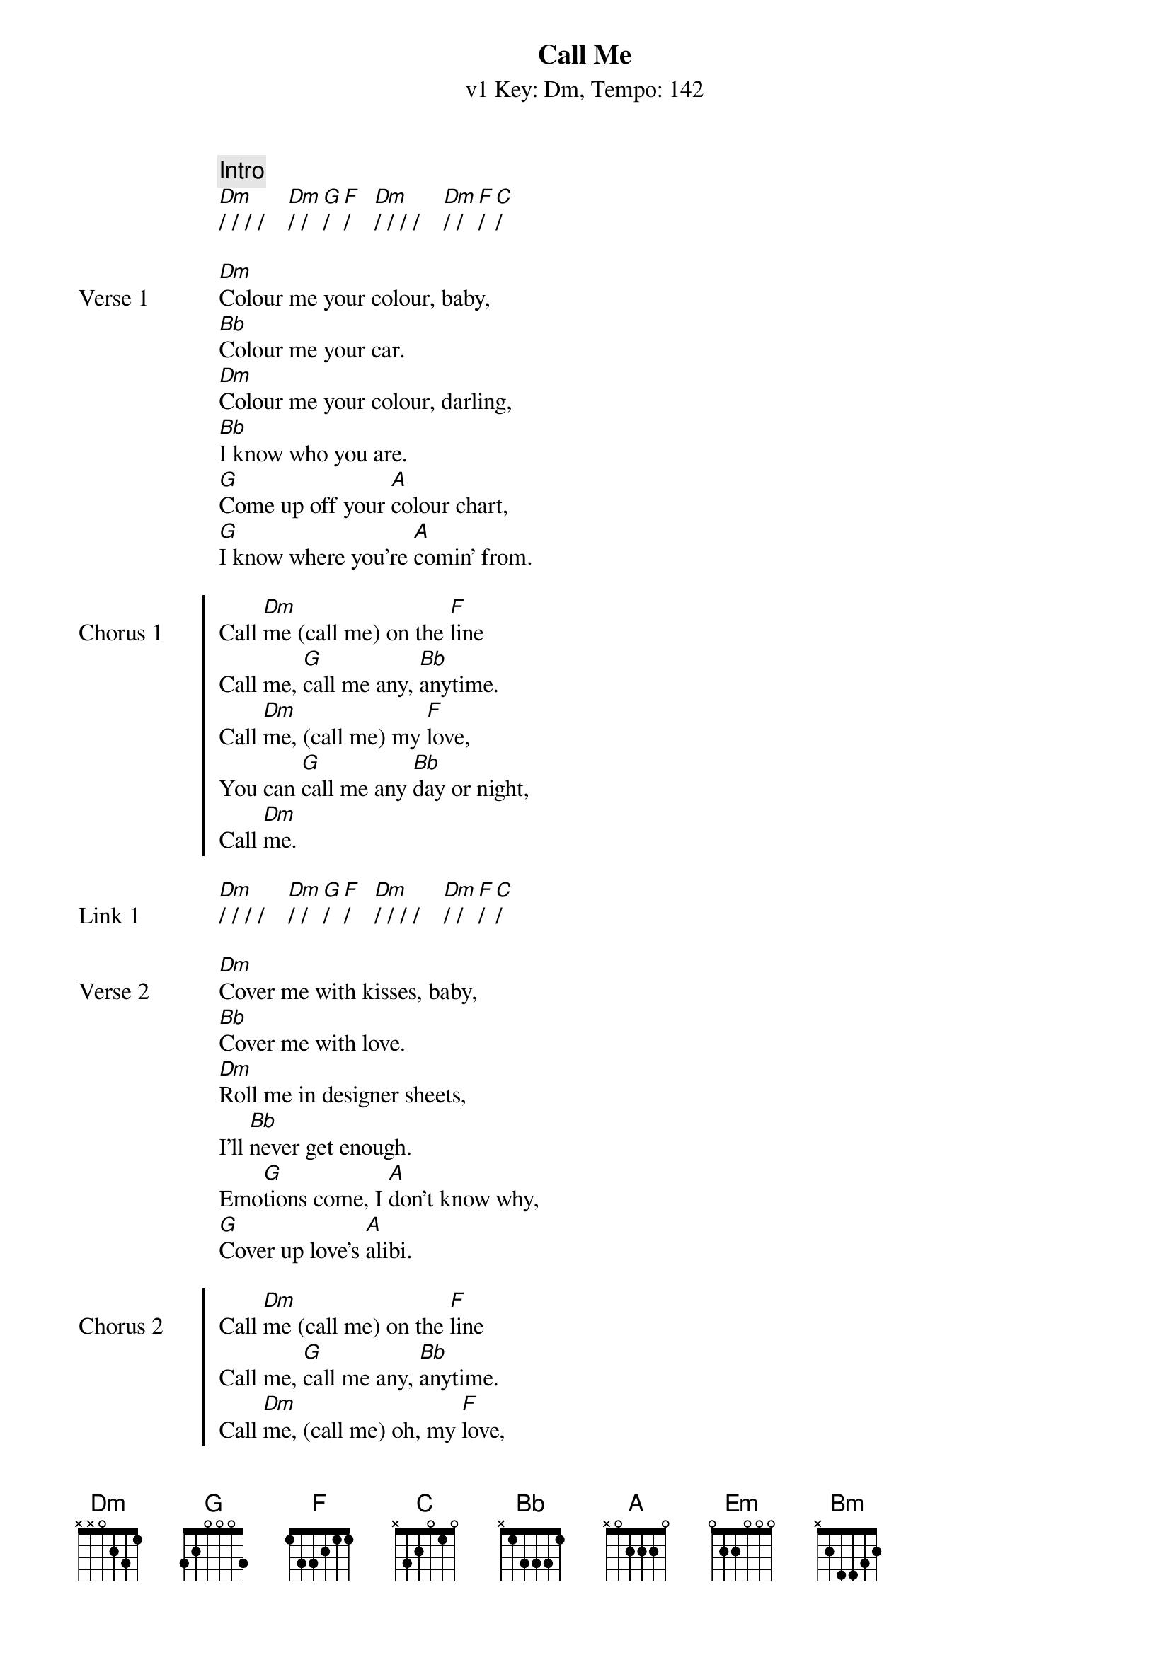 {title: Call Me}
{artist: Blondie}
{subtitle: v1 Key: Dm, Tempo: 142}
{key: Dm}
{tempo: 142}
{duration: 3:42}

{c:Intro}
[Dm]/ / / /    [Dm]/ / [G]/ [F]/    [Dm]/ / / /    [Dm]/ / [F]/ [C]/

{sov:Verse 1}
[Dm]Colour me your colour, baby,
[Bb]Colour me your car.
[Dm]Colour me your colour, darling,
[Bb]I know who you are.
[G]Come up off your [A]colour chart,
[G]I know where you're [A]comin' from.
{eov}

{soc:Chorus 1}
Call [Dm]me (call me) on the [F]line
Call me, [G]call me any, [Bb]anytime.
Call [Dm]me, (call me) my [F]love,
You can [G]call me any [Bb]day or night,
Call [Dm]me.
{eoc}

{sov:Link 1}
[Dm]/ / / /    [Dm]/ / [G]/ [F]/    [Dm]/ / / /    [Dm]/ / [F]/ [C]/
{eov}

{sov:Verse 2}
[Dm]Cover me with kisses, baby,
[Bb]Cover me with love.
[Dm]Roll me in designer sheets,
I'll [Bb]never get enough.
Emo[G]tions come, I [A]don't know why,
[G]Cover up love's [A]alibi.
{eov}

{soc:Chorus 2}
Call [Dm]me (call me) on the [F]line
Call me, [G]call me any, [Bb]anytime.
Call [Dm]me, (call me) oh, my [F]love,
When you're [G]ready we can [Bb]share the wine,
Call [Dm]me.
{eoc}

{sov:Link 2}
[Dm]/ / / /    [Dm]/ / [G]/ [F]/    [Em]/ / / /    [Em]/ / [A]/ [G]/
{eov}

{sov:Middle}
[Em]Ooh, he speaks the [Bm]languages of love,
[Em]Ooh, amore, [Bm]chiamami, chiamami,
[F]Ooh, appelle-moi [C]mon cherie, appelle-moi.
Any[Dm]time, anyplace, anywhere, any [Bb]way.
Any[G]time, anyplace, anywhere, any [A]day.
{eov}

{sov:Instrumental}
[Em]/ / / /    [Em]/ / / /    [Bm]/ / / /    [Bm]/ / / /
[Em]/ / / /    [Em]/ / / /    [Bm]/ / / /    [Bm]/ / / /
[F]/ / / /    [F]/ / / /    [C]/ / / /    [C]/ / / /
[Dm]/ / / /    [Dm]/ / / /    [Bb]/ / / /    [Bb]/ / / [A]/
[G]/ / / /    [G]/ / / /    [A]/ / / /
{eov}

{soc:Chorus 3}
[A]    [C]Call [Dm]me, (call me) my [F]love,
Call me, [G]call me any, [Bb]anytime.
Call [Dm]me (call me) for a [F]ride,
Call me, [G]call me for some [Bb]overtime.
Call [Dm]me, (call me) my [F]love,
Call me, [G]call me in a [Bb]sweet design.
Call [Dm]me, (call me) call [F]me
For your [G]lover's lover's [Bb]alibi.
Call [Dm]me (call me) on the [F]line,
Call me, [G]call me any, [Bb]anytime.
Call [Dm]me, (call me) [F]oh,
Call [G]me, oo[Bb]h...
{eoc}